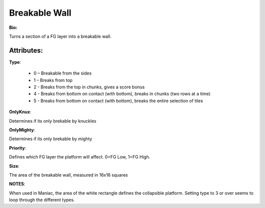 Breakable Wall
=======
**Bio:** 

Turns a section of a FG layer into a breakable wall. 

Attributes:
-------------

**Type**:

	* 0 – Breakable from the sides
	* 1 – Breaks from top
	* 2 - Breaks from the top in chunks, gives a score bonus
        * 4 - Breaks from bottom on contact (with bottom), breaks in chunks (two rows at a time) 
        * 5 - Breaks from bottom on contact (with bottom), breaks the entire selection of tiles

**OnlyKnux**:

Determines if its only brekable by knuckles

**OnlyMighty**:

Determines if its only brekable by mighty

**Priority**:

Defines which FG layer the platform will affect. 0=FG Low, 1=FG High.

**Size**:

The area of the breakable wall, measured in 16x16 squares

**NOTES**: 

When used in Maniac, the area of the white rectangle defines the collapsible platform.
Setting type to 3 or over seems to loop through the different types.
